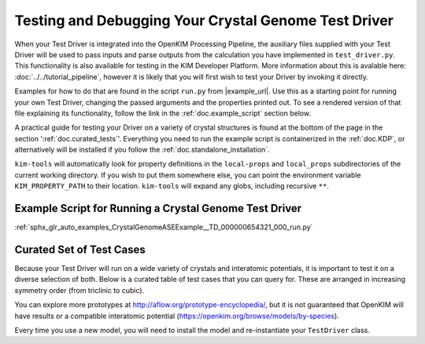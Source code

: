 =====================================================
Testing and Debugging Your Crystal Genome Test Driver
=====================================================

When your Test Driver is integrated into the OpenKIM Processing Pipeline, the auxiliary files supplied with your
Test Driver will be used to pass inputs and parse outputs from the calculation you have implemented in ``test_driver.py``.
This functionality is also available for testing in the KIM Developer Platform. More information about this is avalable
here: :doc:`../../tutorial_pipeline`, however it is likely that you will first wish to test your Driver by invoking it directly.

Examples for how to do that are found in the script ``run.py`` from |example_url|. Use this as a starting point for running your
own Test Driver, changing the passed arguments and the properties printed out. To see a rendered version of that file explaining its functionality,
follow the link in the :ref:`doc.example_script` section below.

A practical guide for testing your Driver on a variety of crystal structures is found at the bottom of the page in the section ':ref:`doc.curated_tests`'.
Everything you need to run the example script is containerized in the :ref:`doc.KDP`,
or alternatively will be installed if you follow the :ref:`doc.standalone_installation`.

``kim-tools`` will automatically look for property definitions in the ``local-props`` and ``local_props`` subdirectories of the current working directory. If you wish to put them somewhere else,
you can point the environment variable ``KIM_PROPERTY_PATH`` to their location. ``kim-tools`` will expand any globs, including recursive ``**``.

.. _doc.example_script:

Example Script for Running a Crystal Genome Test Driver
=======================================================

:ref:`sphx_glr_auto_examples_CrystalGenomeASEExample__TD_000000654321_000_run.py`

.. _doc.curated_tests:

Curated Set of Test Cases
=========================

Because your Test Driver will run on a wide variety of crystals and interatomic potentials,
it is important to test it on a diverse selection of both. Below is a curated table
of test cases that you can query for. These are arranged in increasing symmetry order
(from triclinic to cubic).

You can explore more prototypes at
http://aflow.org/prototype-encyclopedia/, but it is not guaranteed that OpenKIM
will have results or a compatible interatomic potential
(https://openkim.org/browse/models/by-species).

Every time you use a new model, you will need to install the model and re-instantiate
your ``TestDriver`` class.

.. todo::

   Rhombohedral crystals are currently not supported. Skip the AB_hR26_148_a2f_b2f structure below.

.. csv-table::
   :header-rows: 1
   :file: structure_table.csv
   :widths: 10, 10, 40, 40
   :delim: tab

